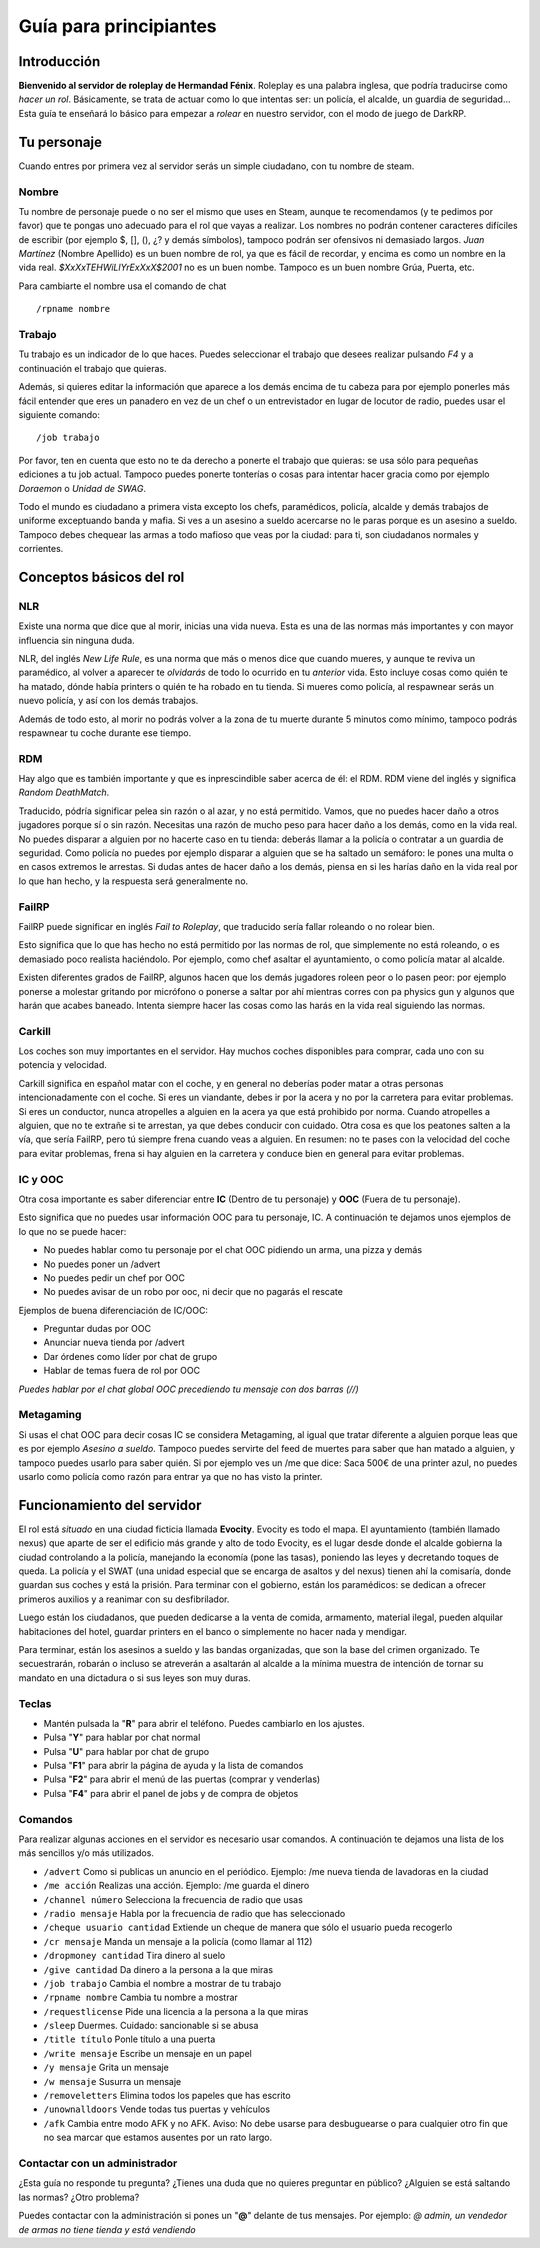 Guía para principiantes
=======================

Introducción
------------

**Bienvenido al servidor de roleplay de Hermandad Fénix**. Roleplay es una palabra inglesa, que podría traducirse como *hacer un rol*. Básicamente, se trata de actuar como lo que intentas ser: un policía, el alcalde, un guardia de seguridad... Esta guía te enseñará lo básico para empezar a *rolear* en nuestro servidor, con el modo de juego de DarkRP. 

Tu personaje
------------
Cuando entres por primera vez al servidor serás un simple ciudadano, con tu nombre de steam.

Nombre
^^^^^^
Tu nombre de personaje puede o no ser el mismo que uses en Steam, aunque te recomendamos (y te pedimos por favor) que te pongas uno adecuado para el rol que vayas a realizar. Los nombres no podrán contener caracteres difíciles de escribir (por ejemplo $, [], (), ¿? y demás símbolos), tampoco podrán ser ofensivos ni demasiado largos. *Juan Martínez* (Nombre Apellido) es un buen nombre de rol, ya que es fácil de recordar, y encima es como un nombre en la vida real. *$XxXxTEHWiLlYrExXxX$2001* no es un buen nombe. Tampoco es un buen nombre Grúa, Puerta, etc.

Para cambiarte el nombre usa el comando de chat ::

	/rpname nombre

Trabajo
^^^^^^^
Tu trabajo es un indicador de lo que haces. Puedes seleccionar el trabajo que desees realizar pulsando *F4* y a continuación el trabajo que quieras.

Además, si quieres editar la información que aparece a los demás encima de tu cabeza para por ejemplo ponerles más fácil entender que eres un panadero en vez de un chef o un entrevistador en lugar de locutor de radio, puedes usar el siguiente comando: ::

    /job trabajo

Por favor, ten en cuenta que esto no te da derecho a ponerte el trabajo que quieras: se usa sólo para pequeñas ediciones a tu job actual. Tampoco puedes ponerte tonterías o cosas para intentar hacer gracia como por ejemplo *Doraemon* o *Unidad de SWAG*. 

Todo el mundo es ciudadano a primera vista excepto los chefs, paramédicos, policía, alcalde y demás trabajos de uniforme exceptuando banda y mafia. Si ves a un asesino a sueldo acercarse no le paras porque es un asesino a sueldo. Tampoco debes chequear las armas a todo mafioso que veas por la ciudad: para ti, son ciudadanos normales y corrientes.

Conceptos básicos del rol
-------------------------

NLR
^^^
Existe una norma que dice que al morir, inicias una vida nueva. Esta es una de las normas más importantes y con mayor influencia sin ninguna duda. 

NLR, del inglés *New Life Rule*, es una norma que más o menos dice que cuando mueres, y aunque te reviva un paramédico, al volver a aparecer te *olvidarás* de todo lo ocurrido en tu *anterior* vida. Esto incluye cosas como quién te ha matado, dónde había printers o quién te ha robado en tu tienda. Si mueres como policía, al respawnear serás un nuevo policía, y así con los demás trabajos.

Además de todo esto, al morir no podrás volver a la zona de tu muerte durante 5 minutos como mínimo, tampoco podrás respawnear tu coche durante ese tiempo.

.. image:: img/nlrzona.jpg

RDM
^^^
Hay algo que es también importante y que es inprescindible saber acerca de él: el RDM. RDM viene del inglés y significa *Random DeathMatch*. 

Traducido, pódría significar pelea sin razón o al azar, y no está permitido. Vamos, que no puedes hacer daño a otros jugadores porque sí o sin razón. 
Necesitas una razón de mucho peso para hacer daño a los demás, como en la vida real. No puedes disparar a alguien por no hacerte caso en tu tienda: deberás llamar a la policía o contratar a un guardia de seguridad. Como policía no puedes por ejemplo disparar a alguien que se ha saltado un semáforo: le pones una multa o en casos extremos le arrestas.
Si dudas antes de hacer daño a los demás, piensa en si les harías daño en la vida real por lo que han hecho, y la respuesta será generalmente no.

FailRP
^^^^^^
FailRP puede significar en inglés *Fail to Roleplay*, que traducido sería fallar roleando o no rolear bien.

Esto significa que lo que has hecho no está permitido por las normas de rol, que simplemente no está roleando, o es demasiado poco realista haciéndolo. 
Por ejemplo, como chef asaltar el ayuntamiento, o como policía matar al alcalde. 

Existen diferentes grados de FailRP, algunos hacen que los demás jugadores roleen peor o lo pasen peor: por ejemplo ponerse a molestar gritando por micrófono o ponerse a saltar por ahí mientras corres con pa physics gun y algunos que harán que acabes baneado. Intenta siempre hacer las cosas como las harás en la vida real siguiendo las normas.

Carkill
^^^^^^^
Los coches son muy importantes en el servidor. Hay muchos coches disponibles para comprar, cada uno con su potencia y velocidad.

Carkill significa en español matar con el coche, y en general no deberías poder matar a otras personas intencionadamente con el coche. Si eres un viandante, debes ir por la acera y no por la carretera para evitar problemas. Si eres un conductor, nunca atropelles a alguien en la acera ya que está prohibido por norma. Cuando atropelles a alguien, que no te extrañe si te arrestan, ya que debes conducir con cuidado. Otra cosa es que los peatones salten a la vía, que sería FailRP, pero tú siempre frena cuando veas a alguien. En resumen: no te pases con la velocidad del coche para evitar problemas, frena si hay alguien en la carretera y conduce bien en general para evitar problemas.

IC y OOC
^^^^^^^^
Otra cosa importante es saber diferenciar entre **IC** (Dentro de tu personaje) y **OOC** (Fuera de tu personaje). 

Esto significa que no puedes usar información OOC para tu personaje, IC. A continuación te dejamos unos ejemplos de lo que no se puede hacer:

* No puedes hablar como tu personaje por el chat OOC pidiendo un arma, una pizza y demás
* No puedes poner un /advert 
* No puedes pedir un chef por OOC
* No puedes avisar de un robo por ooc, ni decir que no pagarás el rescate

Ejemplos de buena diferenciación de IC/OOC:

* Preguntar dudas por OOC
* Anunciar nueva tienda por /advert
* Dar órdenes como líder por chat de grupo
* Hablar de temas fuera de rol por OOC

*Puedes hablar por el chat global OOC precediendo tu mensaje con dos barras (//)*

Metagaming
^^^^^^^^^^
Si usas el chat OOC para decir cosas IC se considera Metagaming, al igual que tratar diferente a alguien porque leas que es por ejemplo *Asesino a sueldo*. Tampoco puedes servirte del feed de muertes para saber que han matado a alguien, y tampoco puedes usarlo para saber quién. Si por ejemplo ves un /me que dice: Saca 500€ de una printer azul, no puedes usarlo como policía como razón para entrar ya que no has visto la printer.

Funcionamiento del servidor
---------------------------

El rol está *situado* en una ciudad ficticia llamada **Evocity**. Evocity es todo el mapa. El ayuntamiento (también llamado nexus) que aparte de ser el edificio más grande y alto de todo Evocity, es el lugar desde donde el alcalde gobierna la ciudad controlando a la policía, manejando la economía (pone las tasas), poniendo las leyes y decretando toques de queda. La policía y el SWAT (una unidad especial que se encarga de asaltos y del nexus) tienen ahí la comisaría, donde guardan sus coches y está la prisión. Para terminar con el gobierno, están los paramédicos: se dedican a ofrecer primeros auxilios y a reanimar con su desfibrilador.

Luego están los ciudadanos, que pueden dedicarse a la venta de comida, armamento, material ilegal, pueden alquilar habitaciones del hotel, guardar printers en el banco o simplemente no hacer nada y mendigar.

Para terminar, están los asesinos a sueldo y las bandas organizadas, que son la base del crimen organizado. Te secuestrarán, robarán o incluso se atreverán a asaltarán al alcalde a la mínima muestra de intención de tornar su mandato en una dictadura o si sus leyes son muy duras. 

Teclas
^^^^^^

* Mantén pulsada la "**R**" para abrir el teléfono. Puedes cambiarlo en los ajustes.
* Pulsa "**Y**" para hablar por chat normal
* Pulsa "**U**" para hablar por chat de grupo
* Pulsa "**F1**" para abrir la página de ayuda y la lista de comandos
* Pulsa "**F2**" para abrir el menú de las puertas (comprar y venderlas)
* Pulsa "**F4**" para abrir el panel de jobs y de compra de objetos

Comandos
^^^^^^^^
Para realizar algunas acciones en el servidor es necesario usar comandos. A continuación te dejamos una lista de los más sencillos y/o más utilizados.

* ``/advert`` Como si publicas un anuncio en el periódico.  Ejemplo: /me nueva tienda de lavadoras en la ciudad
* ``/me acción`` Realizas una acción.  Ejemplo: /me guarda el dinero
* ``/channel número``  Selecciona la frecuencia de radio que usas
* ``/radio mensaje``  Habla por la frecuencia de radio que has seleccionado
* ``/cheque usuario cantidad``  Extiende un cheque de manera que sólo el usuario pueda recogerlo
* ``/cr mensaje``  Manda un mensaje a la policía (como llamar al 112)
* ``/dropmoney cantidad``  Tira dinero al suelo
* ``/give cantidad``  Da dinero a la persona a la que miras
* ``/job trabajo``  Cambia el nombre a mostrar de tu trabajo
* ``/rpname nombre``  Cambia tu nombre a mostrar
* ``/requestlicense``  Pide una licencia a la persona a la que miras
* ``/sleep``  Duermes. Cuidado: sancionable si se abusa
* ``/title título``  Ponle título a una puerta
* ``/write mensaje``  Escribe un mensaje en un papel
* ``/y mensaje``  Grita un mensaje
* ``/w mensaje``  Susurra un mensaje
* ``/removeletters``  Elimina todos los papeles que has escrito
* ``/unownalldoors``  Vende todas tus puertas y vehículos
* ``/afk``  Cambia entre modo AFK y no AFK. Aviso: No debe usarse para desbuguearse o para cualquier otro fin que no sea marcar que estamos ausentes por un rato largo. 

Contactar con un administrador
^^^^^^^^^^^^^^^^^^^^^^^^^^^^^^
¿Esta guía no responde tu pregunta? ¿Tienes una duda que no quieres preguntar en público? ¿Alguien se está saltando las normas? ¿Otro problema?

Puedes contactar con la administración si pones un "**@**" delante de tus mensajes. Por ejemplo: *@ admin, un vendedor de armas no tiene tienda y está vendiendo*
